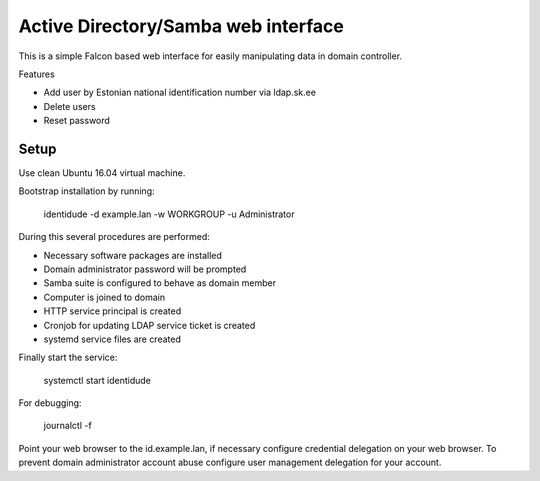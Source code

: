 Active Directory/Samba web interface
====================================

This is a simple Falcon based web interface for easily manipulating data in domain controller.

Features

* Add user by Estonian national identification number via ldap.sk.ee
* Delete users
* Reset password

Setup
-----

Use clean Ubuntu 16.04 virtual machine.

Bootstrap installation by running:

  identidude -d example.lan -w WORKGROUP -u Administrator

During this several procedures are performed:

* Necessary software packages are installed
* Domain administrator password will be prompted
* Samba suite is configured to behave as domain member
* Computer is joined to domain
* HTTP service principal is created
* Cronjob for updating LDAP service ticket is created
* systemd service files are created

Finally start the service:

  systemctl start identidude

For debugging:

  journalctl -f

Point your web browser to the id.example.lan, if necessary configure
credential delegation on your web browser.
To prevent domain administrator account abuse configure
user management delegation for your account.

